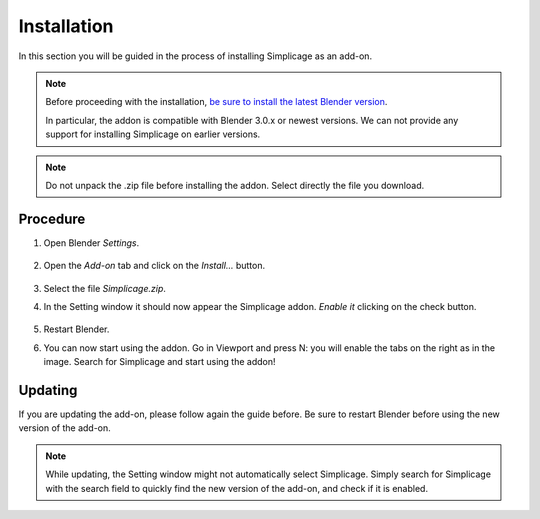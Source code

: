 Installation
===================================

In this section you will be guided in the process of installing Simplicage as an add-on.

.. note::
    Before proceeding with the installation, `be sure to install the latest Blender version <https://www.blender.org/download/>`_.
    
    In particular, the addon is compatible with Blender 3.0.x or newest versions.
    We can not provide any support for installing Simplicage on earlier versions.

.. note::
    Do not unpack the .zip file before installing the addon. Select directly the file you download.

Procedure
--------

#. Open Blender *Settings*.

    .. image:: images/simplicage_install_01.png
       :width: 300

#. Open the *Add-on* tab and click on the *Install...* button.

    .. image:: images/simplicage_install_02.png
       :width: 500

#. Select the file *Simplicage.zip*.

#. In the Setting window it should now appear the Simplicage addon. *Enable it* clicking on the check button.

    .. image:: images/simplicage_install_03.png
       :width: 300

#. Restart Blender.

#. You can now start using the addon. Go in Viewport and press N: you will enable the tabs on the right as in the image. Search for Simplicage and start using the addon!

    .. image:: images/simplicage_install_04.png
       :width: 300

Updating
--------
 
If you are updating the add-on, please follow again the guide before. Be sure to restart Blender before using the new version of the add-on.

.. note::
    While updating, the Setting window might not automatically select Simplicage.
    Simply search for Simplicage with the search field to quickly find the new version of the add-on, and check if it is enabled.
